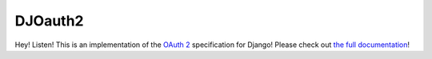 DJOauth2
========

Hey! Listen! This is an implementation of the `OAuth 2`_ specification for
Django! Please check out `the full documentation`_!

.. _`OAuth 2`: http://tools.ietf.org/html/rfc6749
.. _`the full documentation`: http://djoauth2.readthedocs.org/

